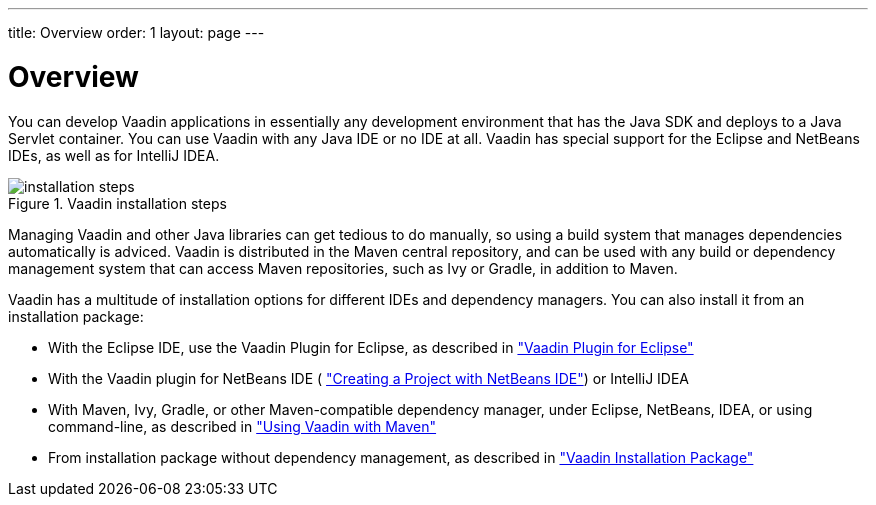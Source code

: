 ---
title: Overview
order: 1
layout: page
---

[[installing.overview]]
= Overview

You can develop Vaadin applications in essentially any development environment
that has the Java SDK and deploys to a Java Servlet container.
You can use Vaadin with any Java IDE or no IDE at all.
Vaadin has special support for the Eclipse and NetBeans IDEs, as well as for IntelliJ IDEA.

.Vaadin installation steps
image::img/installation-steps.svg[scaledwidth=100%]

Managing Vaadin and other Java libraries can get tedious to do manually, so using a build system that manages dependencies automatically is adviced.
Vaadin is distributed in the Maven central repository, and can be used with any build or dependency management system that can access Maven repositories, such as Ivy or Gradle, in addition to Maven.

Vaadin has a multitude of installation options for different IDEs and dependency
managers.
You can also install it from an installation package:

* With the Eclipse IDE, use the Vaadin Plugin for Eclipse, as described in <<installing.eclipse,"Vaadin Plugin for Eclipse">>
* With the Vaadin plugin for NetBeans IDE ( <<dummy/../../../framework/getting-started/getting-started-netbeans#getting-started.netbeans,"Creating a Project with NetBeans IDE">>) or IntelliJ IDEA
* With Maven, Ivy, Gradle, or other Maven-compatible dependency manager, under Eclipse, NetBeans, IDEA, or using command-line, as described in <<dummy/../../../framework/getting-started/getting-started-maven#getting-started.maven,"Using Vaadin with Maven">>
* From installation package without dependency management, as described in <<dummy/../../../framework/getting-started/getting-started-package#getting-started.package,"Vaadin Installation Package">>
